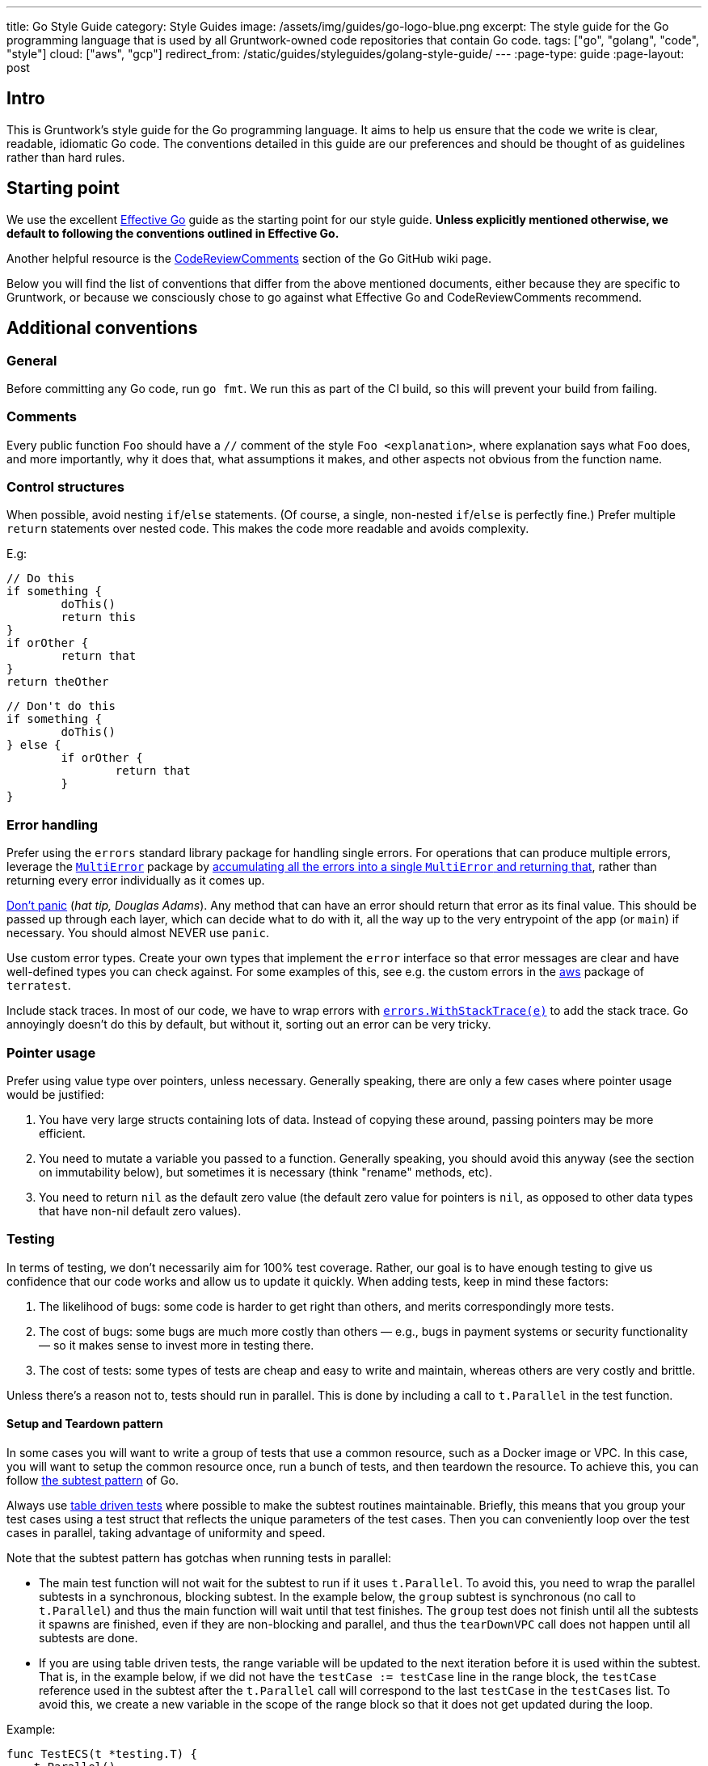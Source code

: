 ---
title: Go Style Guide
category: Style Guides
image: /assets/img/guides/go-logo-blue.png
excerpt: The style guide for the Go programming language that is used by all Gruntwork-owned code repositories that contain Go code.
tags: ["go", "golang", "code", "style"]
cloud: ["aws", "gcp"]
redirect_from: /static/guides/styleguides/golang-style-guide/
---
:page-type: guide
:page-layout: post

:toc:
:toc-placement!:

// GitHub specific settings. See https://gist.github.com/dcode/0cfbf2699a1fe9b46ff04c41721dda74 for details.
ifdef::env-github[]
:tip-caption: :bulb:
:note-caption: :information_source:
:important-caption: :heavy_exclamation_mark:
:caution-caption: :fire:
:warning-caption: :warning:
toc::[]
endif::[]

== Intro
This is Gruntwork's style guide for the Go programming language. It aims to help us ensure that the code we write is
clear, readable, idiomatic Go code. The conventions detailed in this guide are our preferences and should be thought of
as guidelines rather than hard rules.

== Starting point
We use the excellent https://golang.org/doc/effective_go.html[Effective Go] guide as the starting point for our style
guide. **Unless explicitly mentioned otherwise, we default to following the conventions outlined in Effective Go.**

Another helpful resource is the https://github.com/golang/go/wiki/CodeReviewComments[CodeReviewComments] section of the
Go GitHub wiki page.

Below you will find the list of conventions that differ from the above mentioned documents, either because they are
specific to Gruntwork, or because we consciously chose to go against what Effective Go and CodeReviewComments recommend.

== Additional conventions
=== General
Before committing any Go code, run `go fmt`. We run this as part of the CI build, so this will prevent your build from failing.

=== Comments
Every public function `Foo` should have a `//` comment of the style `Foo <explanation>`,
where explanation says what `Foo` does, and more importantly, why it does that, what assumptions it makes, and other
aspects not obvious from the function name.

=== Control structures
When possible, avoid nesting `if`/`else` statements. (Of course, a single, non-nested `if`/`else` is perfectly fine.)
Prefer multiple `return` statements over nested code. This makes the code more readable and avoids complexity.

E.g:
[source,go]
----
// Do this
if something {
	doThis()
	return this
}
if orOther {
	return that
}
return theOther
----

[source,go]
----
// Don't do this
if something {
	doThis()
} else {
	if orOther {
		return that
	}
}
----

=== Error handling
Prefer using the `errors` standard library package for handling single errors. For operations that can produce multiple
errors, leverage the https://github.com/gruntwork-io/terragrunt/blob/master/errors/multierror.go[`MultiError`]
package by https://github.com/gruntwork-io/terragrunt/blob/cb369119bf5c6f3031e914e8554ffe056dcf9e22/cli/hclfmt.go#L62[accumulating
all the errors into a single `MultiError` and returning that], rather than returning every error individually as it comes up.

https://github.com/golang/go/wiki/CodeReviewComments#dont-panic[Don't panic] (_hat tip, Douglas Adams_). Any method that
can have an error should return that error as its final value. This should be passed up through each layer, which can
decide what to do with it, all the way up to the very entrypoint of the app (or `main`) if necessary.
You should almost NEVER use `panic`.

Use custom error types. Create your own types that implement the `error` interface so that error messages are clear
and have well-defined types you can check against. For some examples of this, see e.g. the custom errors in the
https://github.com/gruntwork-io/terratest/blob/master/modules/aws/errors.go[aws] package of `terratest`.

Include stack traces. In most of our code, we have to wrap errors with
https://github.com/gruntwork-io/gruntwork-cli/blob/master/errors/errors.go#L22[`errors.WithStackTrace(e)`] to add the stack trace.
Go annoyingly doesn't do this by default, but without it, sorting out an error can be very tricky.

=== Pointer usage
Prefer using value type over pointers, unless necessary. Generally speaking, there are only a few cases where pointer
usage would be justified:

1. You have very large structs containing lots of data. Instead of copying these around, passing pointers may be more
   efficient.
2. You need to mutate a variable you passed to a function. Generally speaking, you should avoid this anyway (see the
   section on immutability below), but sometimes it is necessary (think "rename" methods, etc).
3. You need to return `nil` as the default zero value (the default zero value for pointers is `nil`, as opposed to other data
   types that have non-nil default zero values).

=== Testing
In terms of testing, we don't necessarily aim for 100% test coverage. Rather, our goal is to have enough testing to give
us confidence that our code works and allow us to update it quickly. When adding tests, keep in mind these factors:

1. The likelihood of bugs: some code is harder to get right than others, and merits correspondingly more tests.
2. The cost of bugs: some bugs are much more costly than others — e.g., bugs in payment systems or security functionality —
   so it makes sense to invest more in testing there.
3. The cost of tests: some types of tests are cheap and easy to write and maintain, whereas others are very costly and brittle.

Unless there's a reason not to, tests should run in parallel. This is done by including a call to `t.Parallel` in the test function.

==== Setup and Teardown pattern

In some cases you will want to write a group of tests that use a common resource, such as a Docker image or VPC.
In this case, you will want to setup the common resource once, run a bunch of tests, and then teardown the resource.
To achieve this, you can follow https://blog.golang.org/subtests[the subtest pattern] of Go.

Always use https://dave.cheney.net/2019/05/07/prefer-table-driven-tests[table driven tests] where possible to make the
subtest routines maintainable. Briefly, this means that you group your test cases using a test struct that reflects
the unique parameters of the test cases. Then you can conveniently loop over the test cases in parallel, taking advantage
of uniformity and speed.

Note that the subtest pattern has gotchas when running tests in parallel:

- The main test function will not wait for the subtest to run if it uses `t.Parallel`. To avoid this, you need to wrap
  the parallel subtests in a synchronous, blocking subtest. In the example below, the `group` subtest is synchronous
  (no call to `t.Parallel`) and thus the main function will wait until that test finishes. The `group` test does not
  finish until all the subtests it spawns are finished, even if they are non-blocking and parallel, and thus the
  `tearDownVPC` call does not happen until all subtests are done.
- If you are using table driven tests, the range variable will be updated to the next iteration before it is used within
  the subtest. That is, in the example below, if we did not have the `testCase := testCase` line in the range block,
  the `testCase` reference used in the subtest after the `t.Parallel` call will correspond to the last `testCase` in the
  `testCases` list. To avoid this, we create a new variable in the scope of the range block so that it does not get
  updated during the loop.

Example:

[source,go]
----
func TestECS(t *testing.T) {
    t.Parallel()

    defer tearDownVPC()
    deployVPC()

    // Wrap the parallel tests in a synchronous test group to
    // ensure that the main test function (the one calling
    // `tearDownVPC` and `deployVPC`) waits until all the
    // subtests are done before running the deferred function.
    t.Run("group", func(t *testing.T) {
        for _, testCase := range testCases {
            // To avoid the range variable from getting updated in the
        	// parallel tests, we bind a new name that is within the
        	// scope of the for block.
            testCase := testCase
            t.Run(testCase.name, func(t *testing.T) {
                t.Parallel()
                testCase.testCode()
            })
        }
    })
}
----

=== Naming things
Prefer descriptive names over short ones. In particular, avoid one-letter variable names, other than in case of very well
known and widely understood conventions, such as `i` for `index` (e.g. in a loop). A  more descriptive name helps with
code understanding and maintenance, at very little cost, given the auto-complete feature in most IDEs and editors.

If a name contains an acronym, only capitalize the first letter of the acronym. E.g. use `someEksCluster` rather than
`someEKSCluster`. We go against the https://github.com/golang/go/wiki/CodeReviewComments#initialisms[recommendation]
here in order to follow the convention already in use by some third party packages we heavily rely on (e.g. `aws-sdk-go`).

==== Constants
Since many languages use `ALL_CAPS` for constants, it is worth calling out explicitly that
https://golang.org/doc/effective_go.html#mixed-caps[Effective Go] recommends using `MixedCaps` for all names, including constants.
Therefore, `region` or `testRegion` for private constants and `Region` or `TestRegion` for public ones is preferred over
`REGION` or `TEST_REGION`.

=== Functional programming practices

==== Immutability
Prefer returning a new value rather than mutating an existing one.

[source,go]
----
// Don't do this
var result int = 0

func main() {
    add(1, 1, &result)
    fmt.Println(result)
}

func add(a, b int, result *int) {
    *result = a + b
}
----

[source,go]
----
// Do this instead
func main() {
    fmt.Println(add(1, 1))
}

func add(a, b int) int {
    return a + b
}
----

==== Pure functions
Prefer functions that take all their inputs as function parameters, instead of reading those inputs via side effects
(e.g., reading from disk or the network or global vars), and whose entire behavior is to return values
(note: errors are values too!), rather than performing side effects (e.g. by writing to disk or the network or global
vars). Of course, you can't avoid side effects forever if you want your code to do something useful, but try to do as
much of your logic with pure functions as you can, try to pass everything around as explicit parameters and return
everything as explicit values, and centralize the side effecting code to a few isolated places.

==== Composition
Build your code out of small, reusable, named functions, that you compose together.


[source,go]
----
// Don't do this
func main() {
    fmt.Println(mulOfSums(1, 1))
}

func mulOfSums(a, b int) int {
    return (a + b) * (a + b)
}
----

[source,go]
----
// Do this instead
func main() {
    fmt.Println(mul(add(1, 1), add(1, 1)))
}

func add(a, b int) int {
    return a + b
}

func mul(a, b int) int {
    return a * b
}
----

=== Repo-specific conventions
==== terratest
Note the existence of methods in terratest which are suffixed with the letter `E`, e.g.
https://github.com/gruntwork-io/terratest/blob/master/modules/aws/account.go#L23[GetAccountIdE]. Methods that have the
suffix `E` return an error as the last return value; methods without `E` mark the test as failed
(e.g., via calling `t.Fail()`) instead of returning an error.
